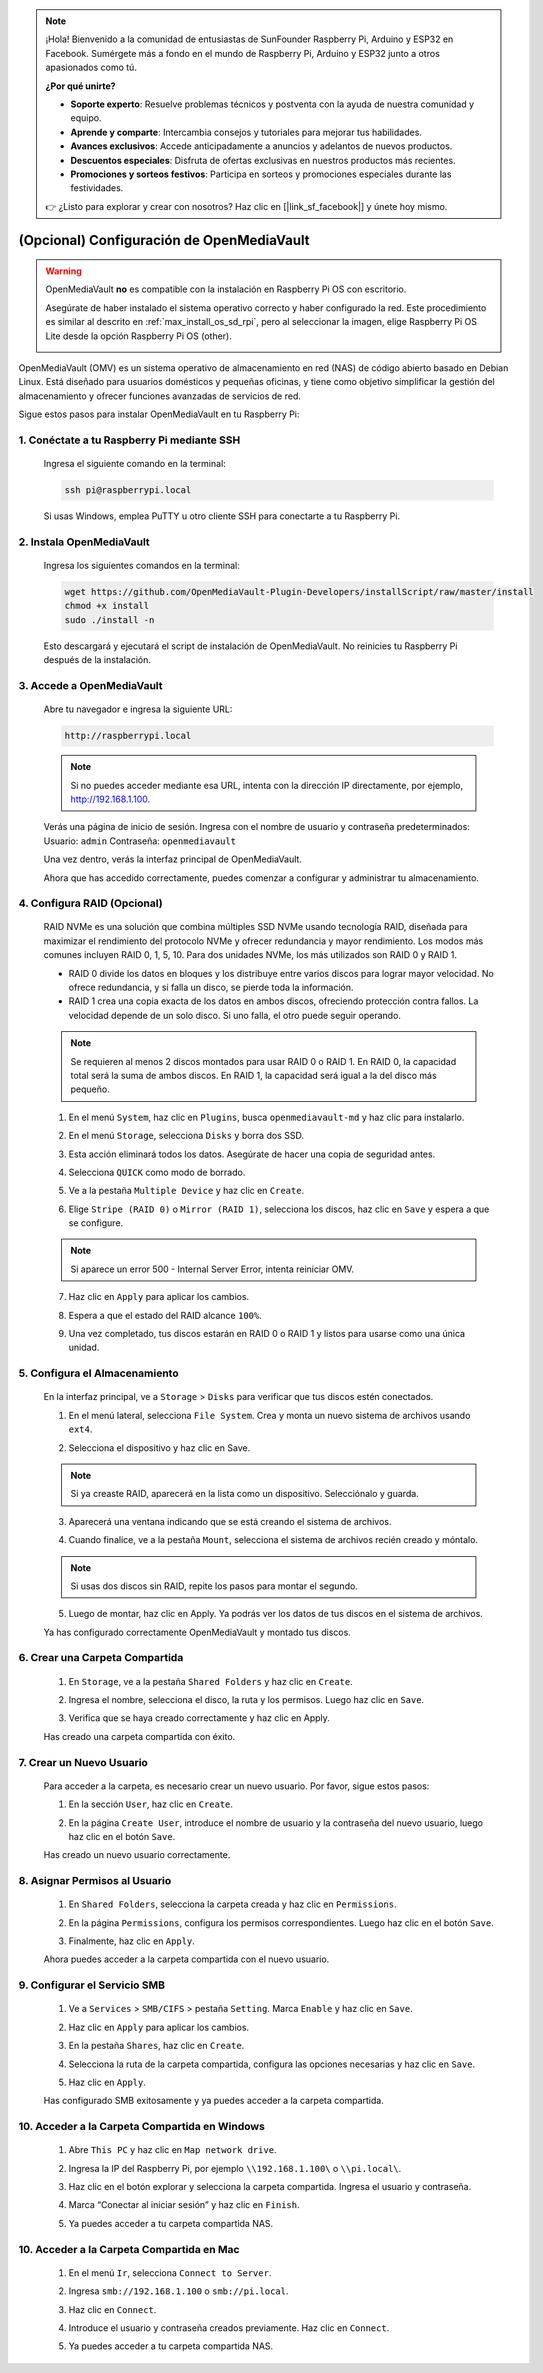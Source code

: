 .. note:: 

    ¡Hola! Bienvenido a la comunidad de entusiastas de SunFounder Raspberry Pi, Arduino y ESP32 en Facebook. Sumérgete más a fondo en el mundo de Raspberry Pi, Arduino y ESP32 junto a otros apasionados como tú.

    **¿Por qué unirte?**

    - **Soporte experto**: Resuelve problemas técnicos y postventa con la ayuda de nuestra comunidad y equipo.
    - **Aprende y comparte**: Intercambia consejos y tutoriales para mejorar tus habilidades.
    - **Avances exclusivos**: Accede anticipadamente a anuncios y adelantos de nuevos productos.
    - **Descuentos especiales**: Disfruta de ofertas exclusivas en nuestros productos más recientes.
    - **Promociones y sorteos festivos**: Participa en sorteos y promociones especiales durante las festividades.

    👉 ¿Listo para explorar y crear con nosotros? Haz clic en [|link_sf_facebook|] y únete hoy mismo.


.. _max_omv_5_max:

(Opcional) Configuración de OpenMediaVault
==============================================

.. warning::

   OpenMediaVault **no** es compatible con la instalación en Raspberry Pi OS con escritorio.

   Asegúrate de haber instalado el sistema operativo correcto y haber configurado la red.  
   Este procedimiento es similar al descrito en :ref:`max_install_os_sd_rpi`, pero al seleccionar la imagen, elige Raspberry Pi OS Lite desde la opción Raspberry Pi OS (other).

   .. image:: img/omv/omv-install-1.png

OpenMediaVault (OMV) es un sistema operativo de almacenamiento en red (NAS) de código abierto basado en Debian Linux. Está diseñado para usuarios domésticos y pequeñas oficinas, y tiene como objetivo simplificar la gestión del almacenamiento y ofrecer funciones avanzadas de servicios de red.

Sigue estos pasos para instalar OpenMediaVault en tu Raspberry Pi:

1. Conéctate a tu Raspberry Pi mediante SSH
-------------------------------------------------------------

   Ingresa el siguiente comando en la terminal:

   .. code-block:: bash

      ssh pi@raspberrypi.local

   Si usas Windows, emplea PuTTY u otro cliente SSH para conectarte a tu Raspberry Pi.

2. Instala OpenMediaVault
----------------------------

   Ingresa los siguientes comandos en la terminal:

   .. code-block:: bash

      wget https://github.com/OpenMediaVault-Plugin-Developers/installScript/raw/master/install  
      chmod +x install  
      sudo ./install -n

   Esto descargará y ejecutará el script de instalación de OpenMediaVault. No reinicies tu Raspberry Pi después de la instalación.

3. Accede a OpenMediaVault
-----------------------------

   Abre tu navegador e ingresa la siguiente URL:

   .. code-block:: bash

      http://raspberrypi.local

   .. note:: Si no puedes acceder mediante esa URL, intenta con la dirección IP directamente, por ejemplo, http://192.168.1.100.

   Verás una página de inicio de sesión. Ingresa con el nombre de usuario y contraseña predeterminados:  
   Usuario: ``admin``  
   Contraseña: ``openmediavault``

   .. image:: img/omv/omv-login.png

   Una vez dentro, verás la interfaz principal de OpenMediaVault.

   .. image:: img/omv/omv-main.png

   Ahora que has accedido correctamente, puedes comenzar a configurar y administrar tu almacenamiento.



4. Configura RAID (Opcional)
---------------------------------------

   RAID NVMe es una solución que combina múltiples SSD NVMe usando tecnología RAID, diseñada para maximizar el rendimiento del protocolo NVMe y ofrecer redundancia y mayor rendimiento. Los modos más comunes incluyen RAID 0, 1, 5, 10. Para dos unidades NVMe, los más utilizados son RAID 0 y RAID 1.

   * RAID 0 divide los datos en bloques y los distribuye entre varios discos para lograr mayor velocidad. No ofrece redundancia, y si falla un disco, se pierde toda la información.

   * RAID 1 crea una copia exacta de los datos en ambos discos, ofreciendo protección contra fallos. La velocidad depende de un solo disco. Si uno falla, el otro puede seguir operando.

   .. note:: Se requieren al menos 2 discos montados para usar RAID 0 o RAID 1. En RAID 0, la capacidad total será la suma de ambos discos. En RAID 1, la capacidad será igual a la del disco más pequeño.

   1. En el menú ``System``, haz clic en ``Plugins``, busca ``openmediavault-md`` y haz clic para instalarlo.

   .. image:: img/omv/omv-raid-1.png

   2. En el menú ``Storage``, selecciona ``Disks`` y borra dos SSD.

   .. image:: img/omv/omv-raid-2.png

   3. Esta acción eliminará todos los datos. Asegúrate de hacer una copia de seguridad antes.

   .. image:: img/omv/omv-raid-3.png

   4. Selecciona ``QUICK`` como modo de borrado.

   .. image:: img/omv/omv-raid-4.png

   5. Ve a la pestaña ``Multiple Device`` y haz clic en ``Create``.

   .. image:: img/omv/omv-raid-5.png

   6. Elige ``Stripe (RAID 0)`` o ``Mirror (RAID 1)``, selecciona los discos, haz clic en ``Save`` y espera a que se configure.

   .. image:: img/omv/omv-raid-6.png

   .. note:: Si aparece un error 500 - Internal Server Error, intenta reiniciar OMV.

   7. Haz clic en ``Apply`` para aplicar los cambios.

   .. image:: img/omv/omv-raid-7.png

   8. Espera a que el estado del RAID alcance ``100%``.

   .. image:: img/omv/omv-raid-8.png

   9. Una vez completado, tus discos estarán en RAID 0 o RAID 1 y listos para usarse como una única unidad.

5. Configura el Almacenamiento
----------------------------------

   En la interfaz principal, ve a ``Storage`` > ``Disks`` para verificar que tus discos estén conectados.

   .. image:: img/omv/omv-disk.png

   1. En el menú lateral, selecciona ``File System``. Crea y monta un nuevo sistema de archivos usando ``ext4``.

   .. image:: img/omv/omv-mount.png

   2. Selecciona el dispositivo y haz clic en Save.

   .. note:: Si ya creaste RAID, aparecerá en la lista como un dispositivo. Selecciónalo y guarda.

   .. image:: img/omv/omv-mount-2.png

   3. Aparecerá una ventana indicando que se está creando el sistema de archivos.

   .. image:: img/omv/omv-mount-3.png

   4. Cuando finalice, ve a la pestaña ``Mount``, selecciona el sistema de archivos recién creado y móntalo.

   .. image:: img/omv/omv-mount-4.png

   .. note:: Si usas dos discos sin RAID, repite los pasos para montar el segundo.

   5. Luego de montar, haz clic en Apply. Ya podrás ver los datos de tus discos en el sistema de archivos.

   .. image:: img/omv/omv-mount-5.png

   Ya has configurado correctamente OpenMediaVault y montado tus discos.


6. Crear una Carpeta Compartida
---------------------------------------

   1. En ``Storage``, ve a la pestaña ``Shared Folders`` y haz clic en ``Create``.

   .. image:: img/omv/omv-share-1.png

   2. Ingresa el nombre, selecciona el disco, la ruta y los permisos. Luego haz clic en ``Save``.

   .. image:: img/omv/omv-share-2.png

   3. Verifica que se haya creado correctamente y haz clic en Apply.

   .. image:: img/omv/omv-share-3.png

   Has creado una carpeta compartida con éxito.


7. Crear un Nuevo Usuario
-------------------------------

   Para acceder a la carpeta, es necesario crear un nuevo usuario. Por favor, sigue estos pasos:

   1. En la sección ``User``, haz clic en ``Create``.

   .. image:: img/omv/omv-user-1.png

   2. En la página ``Create User``, introduce el nombre de usuario y la contraseña del nuevo usuario, luego haz clic en el botón ``Save``.

   .. image:: img/omv/omv-user-2.png

   Has creado un nuevo usuario correctamente.


8. Asignar Permisos al Usuario
---------------------------------------

   1. En ``Shared Folders``, selecciona la carpeta creada y haz clic en ``Permissions``.

   .. image:: img/omv/omv-user-3.png

   2. En la página ``Permissions``, configura los permisos correspondientes. Luego haz clic en el botón ``Save``.

   .. image:: img/omv/omv-user-4.png

   3. Finalmente, haz clic en ``Apply``.

   .. image:: img/omv/omv-user-5.png

   Ahora puedes acceder a la carpeta compartida con el nuevo usuario.


9. Configurar el Servicio SMB
----------------------------------

   1. Ve a ``Services`` > ``SMB/CIFS`` > pestaña ``Setting``. Marca ``Enable`` y haz clic en ``Save``.

   .. image:: img/omv/omv-smb-1.png

   2. Haz clic en ``Apply`` para aplicar los cambios.

   .. image:: img/omv/omv-smb-2.png

   3. En la pestaña ``Shares``, haz clic en ``Create``.

   .. image:: img/omv/omv-smb-3.png

   4. Selecciona la ruta de la carpeta compartida, configura las opciones necesarias y haz clic en ``Save``.

   .. image:: img/omv/omv-smb-4.png

   5. Haz clic en ``Apply``.

   .. image:: img/omv/omv-smb-5.png

   Has configurado SMB exitosamente y ya puedes acceder a la carpeta compartida.


10. Acceder a la Carpeta Compartida en Windows
-----------------------------------------------

   1. Abre ``This PC`` y haz clic en ``Map network drive``.

   .. image:: img/omv/omv-network-location-1.png

   2. Ingresa la IP del Raspberry Pi, por ejemplo ``\\192.168.1.100\`` o ``\\pi.local\``.

   .. image:: img/omv/omv-network-location-2.png

   3. Haz clic en el botón explorar y selecciona la carpeta compartida. Ingresa el usuario y contraseña.

   .. image:: img/omv/omv-network-location-3.png

   4. Marca “Conectar al iniciar sesión” y haz clic en ``Finish``.

   .. image:: img/omv/omv-network-location-4.png

   5. Ya puedes acceder a tu carpeta compartida NAS.

   .. image:: img/omv/omv-network-location-5.png

10. Acceder a la Carpeta Compartida en Mac
-------------------------------------------

   1. En el menú ``Ir``, selecciona ``Connect to Server``.

   .. image:: img/omv/omv-mac-1.png

   2. Ingresa ``smb://192.168.1.100`` o ``smb://pi.local``.

   .. image:: img/omv/omv-mac-2.png

   3. Haz clic en ``Connect``.

   .. image:: img/omv/omv-mac-3.png

   4. Introduce el usuario y contraseña creados previamente. Haz clic en ``Connect``.

   .. image:: img/omv/omv-mac-4.png

   5. Ya puedes acceder a tu carpeta compartida NAS.

   .. image:: img/omv/omv-mac-5.png
